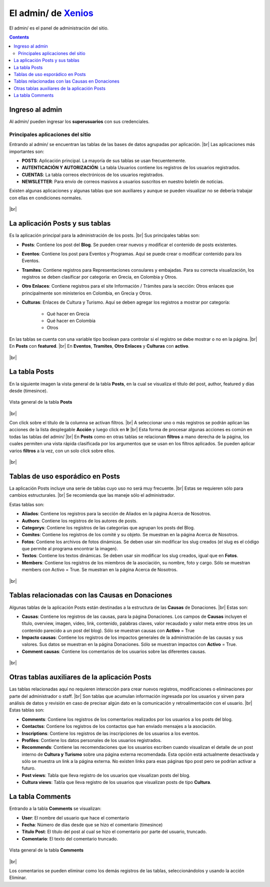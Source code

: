 ﻿=============================================================
El admin/ de `Xenios <https://asohelenica.com.co>`_
=============================================================
El admin/ es el panel de administración del sitio.


.. contents::

.. |br| raw:: html

   <br />

.. _entrar-al-admin:

Ingreso al admin
-----------------------------------------
Al admin/ pueden ingresar los **superusuarios** con sus credenciales.

Principales aplicaciones del sitio
""""""""""""""""""""""""""""""""""""""""""""""""
Entrando al admin/ se encuentran las tablas de las bases de datos agrupadas por aplicación.
|br| Las aplicaciones más importantes son:

* **POSTS**: Aplicación principal. La mayoría de sus tablas se usan frecuentemente.
* **AUTENTICACIÓN Y AUTORIZACIÓN**: La tabla Usuarios contiene los registros de los usuarios registrados.
* **CUENTAS**: La tabla correos electrónicos de los usuarios registrados.
* **NEWSLETTER**: Para envío de correos masivos a usuarios suscritos en nuestro boletín de noticias.

Existen algunas aplicaciones y algunas tablas que son auxiliares y aunque se pueden visualizar no se debería trabajar con ellas en condiciones normales.

.. figure:: _static/img/meander.png
   :align: center     
   :alt: meander   

.. rst-class:: clear-both

|br|

.. _admin-app-posts:

La aplicación Posts y sus tablas
------------------------------------------------
Es la aplicación principal para la administración de los posts.
|br| Sus principales tablas son:

* **Posts**: Contiene los post del **Blog**. Se pueden crear nuevos y modificar el contenido de posts existentes.
* **Eventos**: Contiene los post para Eventos y Programas. Aquí se puede crear o modificar contenido para los Eventos.
* **Tramites**: Contiene registros para Representaciones consulares y embajadas. Para su correcta visualización, los registros se deben clasificar por categoría: en Grecia, en Colombia y Otros.
* **Otro Enlaces**: Contiene registros para el site Información / Trámites para la sección: Otros enlaces que principalmente son ministerios en Colombia, en Grecia y Otros.
* **Culturas**: Enlaces de Cultura y Turismo. Aquí se deben agregar los registros a mostrar por categoría:

   * Qué hacer en Grecia
   * Qué hacer en Colombia
   * Otros

En las tablas se cuenta con una variable tipo boolean para controlar si el registro se debe mostrar o no en la página.
|br| En **Posts** con **featured**.
|br| En **Eventos**, **Tramites**, **Otro Enlaces** y **Culturas** con **activo**.

.. figure:: _static/img/meander.png
   :align: center     
   :alt: meander   

.. rst-class:: clear-both

|br|


.. _admin-posts:

La tabla Posts
------------------------------------------------
En la siguiente imagen la vista general de la tabla **Posts**, en la cual se visualiza el título del post, author, featured y días desde (timesince).

.. figure:: _static/img/admin_posts1.png
   :align: center
   :class: box-shadow 
   :alt: Vista general de la tabla **Posts**
   
   Vista general de la tabla **Posts**

|br|

Con click sobre el título de la columna se activan filtros.
|br| A seleccionar uno o más registros se podrán aplican las acciones de la lista desplegable **Acción** y luego click en **Ir**
|br| Esta forma de procesar algunas acciones es común en todas las tablas del admin/
|br| En **Posts** como en otras tablas se relacionan **filtros** a mano derecha de la página, los cuales permiten una vista rápida clasificada por los argumentos que se usan en los filtros aplicados. Se pueden aplicar varios **filtros** a la vez, con un solo click sobre ellos.

.. figure:: _static/img/meander.png
   :align: center     
   :alt: meander   

.. rst-class:: clear-both

|br|


.. _admin-esporadicas:

Tablas de uso esporádico en Posts
------------------------------------------------
La aplicación Posts incluye una serie de tablas cuyo uso no será muy frecuente.
|br| Estas se requieren sólo para cambios estructurales. 
|br| Se recomienda que las maneje sólo el administrador.

Estas tablas son:

* **Aliados**: Contiene los registros para la sección de Aliados en la página Acerca de Nosotros.
* **Authors**: Contiene los registros de los autores de posts.
* **Categorys**: Contiene los registros de las categorías que agrupan los posts del Blog.
* **Comites**: Contiene los registros de los comité y su objeto. Se muestran en la página Acerca de Nosotros.
* **Fotos**: Contiene los archivos de fotos dinámicas. Se deben usar sin modificar los slug creados (el slug es el código que permite al programa encontrar la imagen).
* **Textos**: Contiene los textos dinámicas. Se deben usar sin modificar los slug creados, igual que en **Fotos**.
* **Members**: Contiene los registros de los miembros de la asociación, su nombre, foto y cargo. Sólo se muestran members con Activo = True. Se muestran en la página Acerca de Nosotros.

.. figure:: _static/img/meander.png
   :align: center     
   :alt: meander   

.. rst-class:: clear-both

|br|


.. _admin-donacion:

Tablas relacionadas con las Causas en Donaciones
-------------------------------------------------
Algunas tablas de la aplicación Posts están destinadas a la estructura de las **Causas** de Donaciones.
|br| Estas son:

* **Causas**: Contiene los registros de las causas, para la página Donaciones. Los campos de **Causas** incluyen el título, overview, imagen, video, link, contenido, palabras claves, valor recaudado y valor meta entre otros (es un contenido parecido a un post del blog). Sólo se muestran causas con **Activo** = True
* **Impacto causas**: Contiene los registros de los impactos generales de la administración de las causas y sus valores. Sus datos se muestran en la página Donaciones. Sólo se muestran impactos con **Activo** = True.
* **Comment causas**: Contiene los comentarios de los usuarios sobre las diferentes causas.

.. figure:: _static/img/meander.png
   :align: center     
   :alt: meander   

.. rst-class:: clear-both

|br|


.. _admin-auxiliares:

Otras tablas auxiliares de la aplicación Posts
-------------------------------------------------
Las tablas relacionadas aquí no requieren interacción para crear nuevos registros, modificaciones o eliminaciones por parte del administrador o staff.
|br| Son tablas que acumulan información ingresada por los usuarios y sirven para análisis de datos y revisión en caso de precisar algún dato en la comunicación y retroalimentación con el usuario.
|br| Estas tablas son:

* **Comments**: Contiene los registros de los comentarios realizados por los usuarios a los posts del blog.
* **Contactss**: Contiene los registros de los contactos que han enviado mensajes a la asociación.
* **Inscriptions**: Contiene los registros de las inscripciones de los usuarios a los eventos.
* **Profiles**: Contiene los datos personales de los usuarios registrados.
* **Recommends**: Contiene las recomendaciones que los usuarios escriben cuando visualizan el detalle de un post interno de **Cultura y Turismo** sobre una página externa recomendada. Esta opción está actualmente desactivada y sólo se muestra un link a la página externa. No existen links para esas páginas tipo post pero se podrían activar a futuro.
* **Post views**: Tabla que lleva registro de los usuarios que visualizan posts del blog.
* **Cultura views**: Tabla que lleva registro de los usuarios que visualizan posts de tipo **Cultura**.
 

.. _admin-comments:

La tabla Comments
------------------------------------------------
Entrando a la tabla **Comments** se visualizan:

* **User**: El nombre del usuario que hace el comentario
* **Fecha**: Número de días desde que se hizo el comentario (timesince)
* **Título Post**: El título del post al cual se hizo el comentario por parte del usuario, truncado.
* **Comentario**: El texto del comentario truncado.

.. figure:: _static/img/admin_comments1.png
   :align: center
   :class: box-shadow 
   :alt: Vista general de la tabla Comments

   Vista general de la tabla **Comments**

.. rst-class:: clear-both

|br| 

Los comentarios se pueden eliminar como los demás registros de las tablas, seleccionándolos y usando la acción Eliminar.




